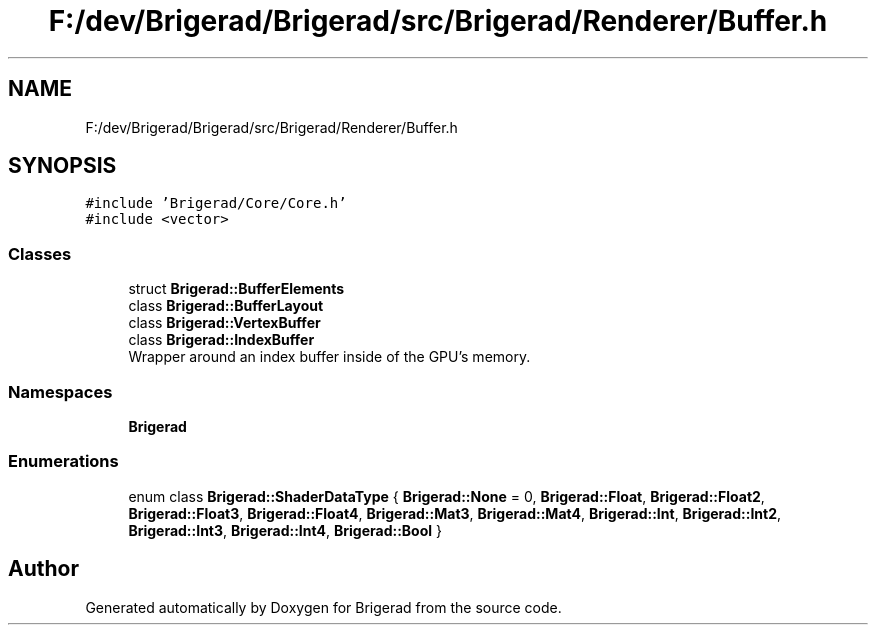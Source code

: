 .TH "F:/dev/Brigerad/Brigerad/src/Brigerad/Renderer/Buffer.h" 3 "Sun Feb 7 2021" "Version 0.2" "Brigerad" \" -*- nroff -*-
.ad l
.nh
.SH NAME
F:/dev/Brigerad/Brigerad/src/Brigerad/Renderer/Buffer.h
.SH SYNOPSIS
.br
.PP
\fC#include 'Brigerad/Core/Core\&.h'\fP
.br
\fC#include <vector>\fP
.br

.SS "Classes"

.in +1c
.ti -1c
.RI "struct \fBBrigerad::BufferElements\fP"
.br
.ti -1c
.RI "class \fBBrigerad::BufferLayout\fP"
.br
.ti -1c
.RI "class \fBBrigerad::VertexBuffer\fP"
.br
.ti -1c
.RI "class \fBBrigerad::IndexBuffer\fP"
.br
.RI "Wrapper around an index buffer inside of the GPU's memory\&. "
.in -1c
.SS "Namespaces"

.in +1c
.ti -1c
.RI " \fBBrigerad\fP"
.br
.in -1c
.SS "Enumerations"

.in +1c
.ti -1c
.RI "enum class \fBBrigerad::ShaderDataType\fP { \fBBrigerad::None\fP = 0, \fBBrigerad::Float\fP, \fBBrigerad::Float2\fP, \fBBrigerad::Float3\fP, \fBBrigerad::Float4\fP, \fBBrigerad::Mat3\fP, \fBBrigerad::Mat4\fP, \fBBrigerad::Int\fP, \fBBrigerad::Int2\fP, \fBBrigerad::Int3\fP, \fBBrigerad::Int4\fP, \fBBrigerad::Bool\fP }"
.br
.in -1c
.SH "Author"
.PP 
Generated automatically by Doxygen for Brigerad from the source code\&.
